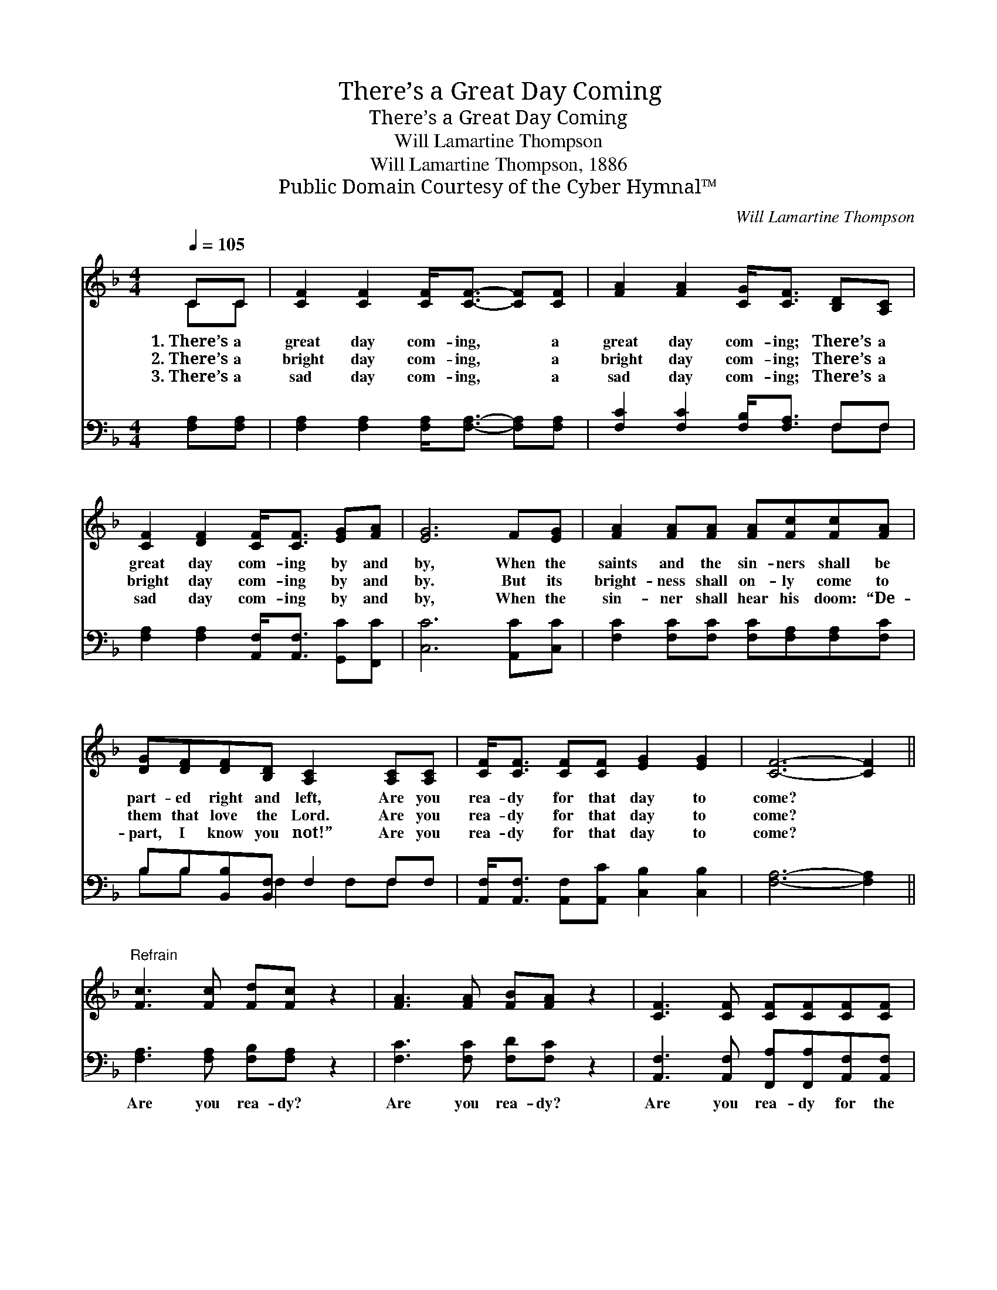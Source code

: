 X:1
T:There’s a Great Day Coming
T:There’s a Great Day Coming
T:Will Lamartine Thompson
T:Will Lamartine Thompson, 1886
T:Public Domain Courtesy of the Cyber Hymnal™
C:Will Lamartine Thompson
Z:Public Domain
Z:Courtesy of the Cyber Hymnal™
%%score ( 1 2 ) ( 3 4 )
L:1/8
Q:1/4=105
M:4/4
K:F
V:1 treble 
V:2 treble 
V:3 bass 
V:4 bass 
V:1
 CC | [CF]2 [CF]2 [CF]<[CF]- [CF][CF] | [FA]2 [FA]2 [CG]<[CF] [B,D][A,C] | %3
w: 1.~There’s a|great day com- ing, * a|great day com- ing; There’s a|
w: 2.~There’s a|bright day com- ing, * a|bright day com- ing; There’s a|
w: 3.~There’s a|sad day com- ing, * a|sad day com- ing; There’s a|
 [CF]2 [DF]2 [CF]<[CF] [EG][FA] | [EG]6 F[EG] | [FA]2 [FA][FA] [FA][Fc][Fc][FA] | %6
w: great day com- ing by and|by, When the|saints and the sin- ners shall be|
w: bright day com- ing by and|by. But its|bright- ness shall on- ly come to|
w: sad day com- ing by and|by, When the|sin- ner shall hear his doom: “De-|
 [DG][DF][DF][B,D] [A,C]2 [A,C][A,C] | [CF]<[CF] [CF][CF] [EG]2 [EG]2 | [CF]6- [CF]2 || %9
w: part- ed right and left, Are you|rea- dy for that day to|come? *|
w: them that love the Lord. Are you|rea- dy for that day to|come? *|
w: part, I know you not!” Are you|rea- dy for that day to|come? *|
"^Refrain" [Fc]3 [Fc] [Fd][Fc] z2 | [FA]3 [FA] [FB][FA] z2 | [CF]3 [CF] [CF][CF][CF][CF] | %12
w: |||
w: |||
w: |||
 [=B,A]2 [B,G]2 [CG]4 | [Fc]3 [Fc] [Fd][Fc] z2 | [FA]3 [FA] [FB][FA] z2 [CF]3 [CF] [EG]2 [EG]2 | %15
w: |||
w: |||
w: |||
 [CF]6 |] %16
w: |
w: |
w: |
V:2
 CC | x8 | x8 | x8 | x8 | x8 | x8 | x8 | x8 || x8 | x8 | x8 | x8 | x8 | x16 | x6 |] %16
V:3
 [F,A,][F,A,] | [F,A,]2 [F,A,]2 [F,A,]<[F,A,]- [F,A,][F,A,] | [F,C]2 [F,C]2 [F,B,]<[F,A,] F,F, | %3
w: ~ ~|~ ~ ~ ~ * ~|~ ~ ~ ~ ~ ~|
 [F,A,]2 [F,A,]2 [A,,F,]<[A,,F,] [G,,C][F,,C] | [C,C]6 [A,,C][C,C] | %5
w: ~ ~ ~ ~ ~ ~|~ ~ ~|
 [F,C]2 [F,C][F,C] [F,C][F,A,][F,A,][F,C] | B,B,[B,,B,][B,,F,] F,2 F,F, | %7
w: ~ ~ ~ ~ ~ ~ ~|~ ~ ~ ~ ~ ~ ~|
 [A,,F,]<[A,,F,] [A,,F,][A,,C] [C,B,]2 [C,B,]2 | [F,A,]6- [F,A,]2 || %9
w: ~ ~ ~ ~ ~ ~|~ *|
 [F,A,]3 [F,A,] [F,B,][F,A,] z2 | [F,C]3 [F,C] [F,D][F,C] z2 | %11
w: Are you rea- dy?|Are you rea- dy?|
 [A,,F,]3 [A,,F,] [F,,A,][F,,A,][A,,F,][A,,F,] | [G,,F,]2 [G,,D,]2 [C,E,]4 | %13
w: Are you rea- dy for the|judg- ment day?|
 [F,A,]3 [F,A,] [F,B,][F,A,] z2 | [F,C]3 [F,C] [F,D][F,C] z2 [A,,F,]3 [A,,C] [C,B,]2 [C,B,]2 | %15
w: Are you rea- dy?|Are you rea- dy? For the judg- ment|
 [F,A,]6 |] %16
w: day?|
V:4
 x2 | x8 | x6 F,F, | x8 | x8 | x8 | B,B, x F,2 F,F, x | x8 | x8 || x8 | x8 | x8 | x8 | x8 | x16 | %15
 x6 |] %16


